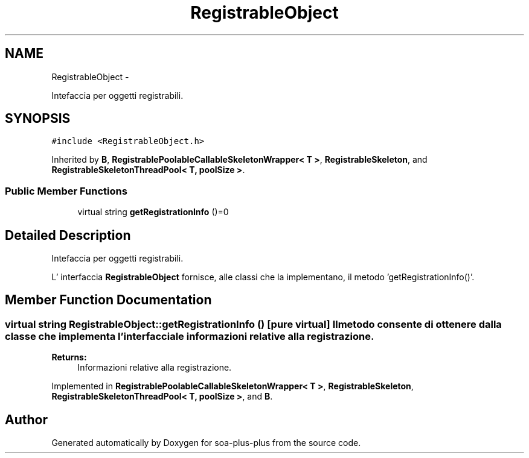 .TH "RegistrableObject" 3 "Tue Jul 5 2011" "soa-plus-plus" \" -*- nroff -*-
.ad l
.nh
.SH NAME
RegistrableObject \- 
.PP
Intefaccia per oggetti registrabili.  

.SH SYNOPSIS
.br
.PP
.PP
\fC#include <RegistrableObject.h>\fP
.PP
Inherited by \fBB\fP, \fBRegistrablePoolableCallableSkeletonWrapper< T >\fP, \fBRegistrableSkeleton\fP, and \fBRegistrableSkeletonThreadPool< T, poolSize >\fP.
.SS "Public Member Functions"

.in +1c
.ti -1c
.RI "virtual string \fBgetRegistrationInfo\fP ()=0"
.br
.in -1c
.SH "Detailed Description"
.PP 
Intefaccia per oggetti registrabili. 

L' interfaccia \fBRegistrableObject\fP fornisce, alle classi che la implementano, il metodo 'getRegistrationInfo()'. 
.SH "Member Function Documentation"
.PP 
.SS "virtual string RegistrableObject::getRegistrationInfo ()\fC [pure virtual]\fP"Il metodo consente di ottenere dalla classe che implementa l'interfaccia le informazioni relative alla registrazione.
.PP
\fBReturns:\fP
.RS 4
Informazioni relative alla registrazione. 
.RE
.PP

.PP
Implemented in \fBRegistrablePoolableCallableSkeletonWrapper< T >\fP, \fBRegistrableSkeleton\fP, \fBRegistrableSkeletonThreadPool< T, poolSize >\fP, and \fBB\fP.

.SH "Author"
.PP 
Generated automatically by Doxygen for soa-plus-plus from the source code.
